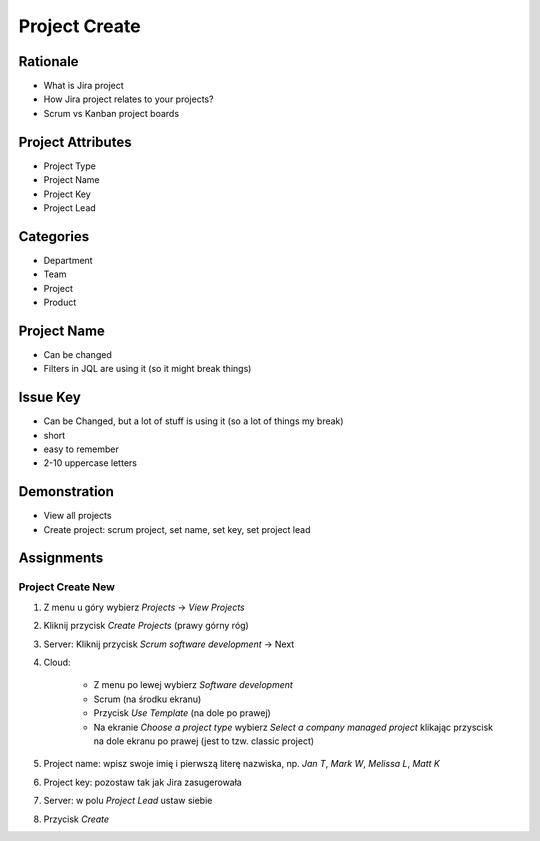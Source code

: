 Project Create
==============


Rationale
---------
* What is Jira project
* How Jira project relates to your projects?
* Scrum vs Kanban project boards


Project Attributes
------------------
* Project Type
* Project Name
* Project Key
* Project Lead


Categories
----------
* Department
* Team
* Project
* Product


Project Name
------------
* Can be changed
* Filters in JQL are using it (so it might break things)


Issue Key
---------
* Can be Changed, but a lot of stuff is using it (so a lot of things my break)
* short
* easy to remember
* 2-10 uppercase letters


Demonstration
-------------
* View all projects
* Create project: scrum project, set name, set key, set project lead


Assignments
-----------

Project Create New
^^^^^^^^^^^^^^^^^^
#. Z menu u góry wybierz `Projects` -> `View Projects`
#. Kliknij przycisk `Create Projects` (prawy górny róg)
#. Server: Kliknij przycisk `Scrum software development` -> Next
#. Cloud:

    * Z menu po lewej wybierz `Software development`
    * Scrum (na środku ekranu)
    * Przycisk `Use Template` (na dole po prawej)
    * Na ekranie `Choose a project type` wybierz  `Select a company managed project` klikając przyscisk na dole ekranu po prawej (jest to tzw. classic project)

#. Project name: wpisz swoje imię i pierwszą literę nazwiska, np. `Jan T`, `Mark W`, `Melissa L`, `Matt K`
#. Project key: pozostaw tak jak Jira zasugerowała
#. Server: w polu `Project Lead` ustaw siebie
#. Przycisk `Create`
